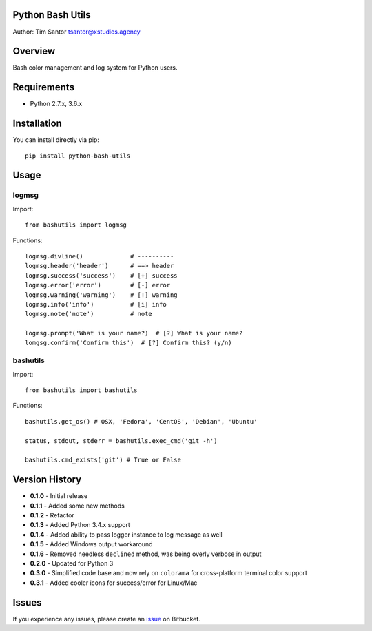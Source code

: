 Python Bash Utils
=================

Author: Tim Santor tsantor@xstudios.agency

Overview
========

Bash color management and log system for Python users.

Requirements
============

-  Python 2.7.x, 3.6.x

Installation
============

You can install directly via pip:

::

    pip install python-bash-utils

Usage
=====

logmsg
------

Import:

::

    from bashutils import logmsg

Functions:

::

    logmsg.divline()             # ----------
    logmsg.header('header')      # ==> header
    logmsg.success('success')    # [+] success
    logmsg.error('error')        # [-] error
    logmsg.warning('warning')    # [!] warning
    logmsg.info('info')          # [i] info
    logmsg.note('note')          # note

    logmsg.prompt('What is your name?)  # [?] What is your name?
    lomgsg.confirm('Confirm this')  # [?] Confirm this? (y/n)

bashutils
---------

Import:

::

    from bashutils import bashutils

Functions:

::

    bashutils.get_os() # OSX, 'Fedora', 'CentOS', 'Debian', 'Ubuntu'

    status, stdout, stderr = bashutils.exec_cmd('git -h')

    bashutils.cmd_exists('git') # True or False

Version History
===============

-  **0.1.0** - Initial release
-  **0.1.1** - Added some new methods
-  **0.1.2** - Refactor
-  **0.1.3** - Added Python 3.4.x support
-  **0.1.4** - Added ability to pass logger instance to log message as
   well
-  **0.1.5** - Added Windows output workaround
-  **0.1.6** - Removed needless ``declined`` method, was being overly
   verbose in output
-  **0.2.0** - Updated for Python 3
-  **0.3.0** - Simplified code base and now rely on ``colorama`` for
   cross-platform terminal color support
-  **0.3.1** - Added cooler icons for success/error for Linux/Mac

Issues
======

If you experience any issues, please create an
`issue <https://bitbucket.org/tsantor/python-bash-utils/issues>`__ on
Bitbucket.
